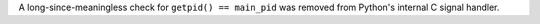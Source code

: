 A long-since-meaningless check for ``getpid() == main_pid`` was removed
from Python's internal C signal handler.
